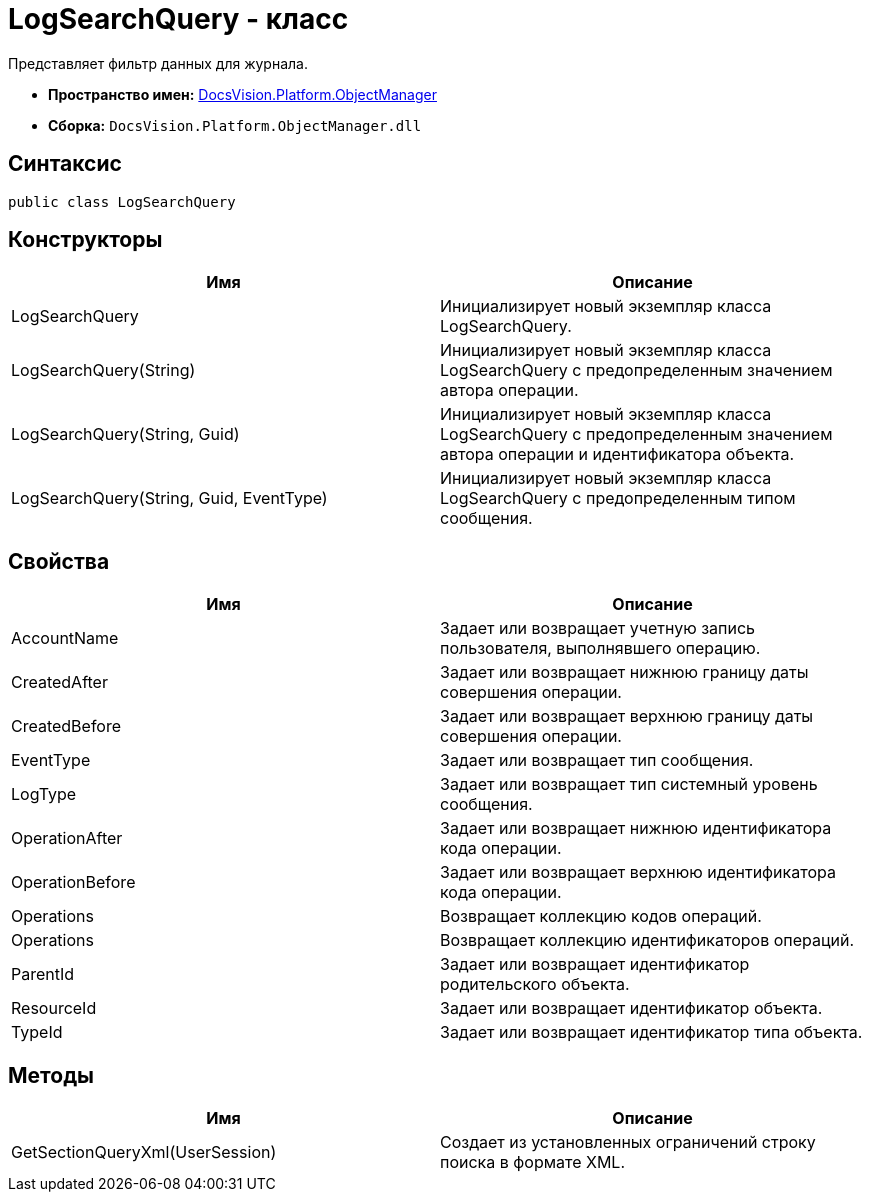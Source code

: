 = LogSearchQuery - класс

Представляет фильтр данных для журнала.

* *Пространство имен:* xref:api/DocsVision/Platform/ObjectManager/ObjectManager_NS.adoc[DocsVision.Platform.ObjectManager]
* *Сборка:* `DocsVision.Platform.ObjectManager.dll`

== Синтаксис

[source,csharp]
----
public class LogSearchQuery
----

== Конструкторы

[cols=",",options="header"]
|===
|Имя |Описание
|LogSearchQuery |Инициализирует новый экземпляр класса LogSearchQuery.
|LogSearchQuery(String) |Инициализирует новый экземпляр класса LogSearchQuery с предопределенным значением автора операции.
|LogSearchQuery(String, Guid) |Инициализирует новый экземпляр класса LogSearchQuery с предопределенным значением автора операции и идентификатора объекта.
|LogSearchQuery(String, Guid, EventType) |Инициализирует новый экземпляр класса LogSearchQuery с предопределенным типом сообщения.
|===

== Свойства

[cols=",",options="header"]
|===
|Имя |Описание
|AccountName |Задает или возвращает учетную запись пользователя, выполнявшего операцию.
|CreatedAfter |Задает или возвращает нижнюю границу даты совершения операции.
|CreatedBefore |Задает или возвращает верхнюю границу даты совершения операции.
|EventType |Задает или возвращает тип сообщения.
|LogType |Задает или возвращает тип системный уровень сообщения.
|OperationAfter |Задает или возвращает нижнюю идентификатора кода операции.
|OperationBefore |Задает или возвращает верхнюю идентификатора кода операции.
|Operations |Возвращает коллекцию кодов операций.
|Operations |Возвращает коллекцию идентификаторов операций.
|ParentId |Задает или возвращает идентификатор родительского объекта.
|ResourceId |Задает или возвращает идентификатор объекта.
|TypeId |Задает или возвращает идентификатор типа объекта.
|===

== Методы

[cols=",",options="header"]
|===
|Имя |Описание
|GetSectionQueryXml(UserSession) |Создает из установленных ограничений строку поиска в формате XML.
|===
